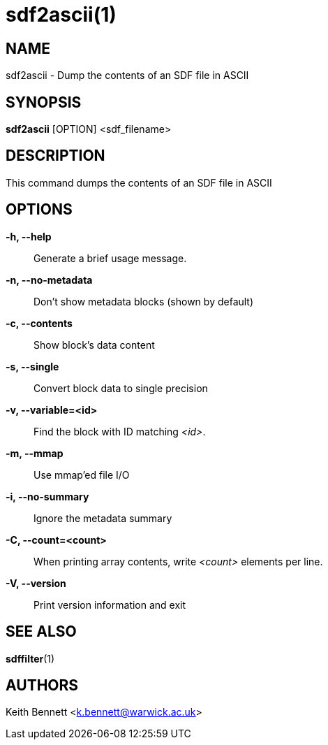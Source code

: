 sdf2ascii(1)
============

NAME
----
sdf2ascii - Dump the contents of an SDF file in ASCII

SYNOPSIS
--------
*sdf2ascii* [OPTION] <sdf_filename>


DESCRIPTION
-----------
This command dumps the contents of an SDF file in ASCII


OPTIONS
-------
*-h, --help*::
	Generate a brief usage message.

*-n, --no-metadata*::
        Don't show metadata blocks (shown by default)

*-c, --contents*::
        Show block's data content

*-s, --single*::
	Convert block data to single precision

*-v, --variable=<id>*::
        Find the block with ID matching '<id>'.

*-m, --mmap*::
        Use mmap'ed file I/O

*-i, --no-summary*::
        Ignore the metadata summary

*-C, --count=<count>*::
        When printing array contents, write '<count>' elements per line.

*-V, --version*::
        Print version information and exit


SEE ALSO
--------
*sdffilter*(1)


AUTHORS
-------
Keith Bennett <k.bennett@warwick.ac.uk>
